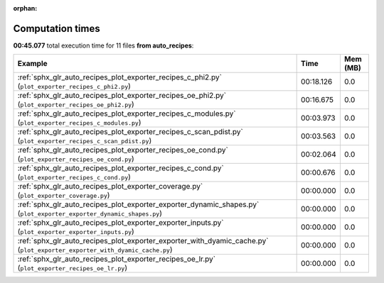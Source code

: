 
:orphan:

.. _sphx_glr_auto_recipes_sg_execution_times:


Computation times
=================
**00:45.077** total execution time for 11 files **from auto_recipes**:

.. container::

  .. raw:: html

    <style scoped>
    <link href="https://cdnjs.cloudflare.com/ajax/libs/twitter-bootstrap/5.3.0/css/bootstrap.min.css" rel="stylesheet" />
    <link href="https://cdn.datatables.net/1.13.6/css/dataTables.bootstrap5.min.css" rel="stylesheet" />
    </style>
    <script src="https://code.jquery.com/jquery-3.7.0.js"></script>
    <script src="https://cdn.datatables.net/1.13.6/js/jquery.dataTables.min.js"></script>
    <script src="https://cdn.datatables.net/1.13.6/js/dataTables.bootstrap5.min.js"></script>
    <script type="text/javascript" class="init">
    $(document).ready( function () {
        $('table.sg-datatable').DataTable({order: [[1, 'desc']]});
    } );
    </script>

  .. list-table::
   :header-rows: 1
   :class: table table-striped sg-datatable

   * - Example
     - Time
     - Mem (MB)
   * - :ref:`sphx_glr_auto_recipes_plot_exporter_recipes_c_phi2.py` (``plot_exporter_recipes_c_phi2.py``)
     - 00:18.126
     - 0.0
   * - :ref:`sphx_glr_auto_recipes_plot_exporter_recipes_oe_phi2.py` (``plot_exporter_recipes_oe_phi2.py``)
     - 00:16.675
     - 0.0
   * - :ref:`sphx_glr_auto_recipes_plot_exporter_recipes_c_modules.py` (``plot_exporter_recipes_c_modules.py``)
     - 00:03.973
     - 0.0
   * - :ref:`sphx_glr_auto_recipes_plot_exporter_recipes_c_scan_pdist.py` (``plot_exporter_recipes_c_scan_pdist.py``)
     - 00:03.563
     - 0.0
   * - :ref:`sphx_glr_auto_recipes_plot_exporter_recipes_oe_cond.py` (``plot_exporter_recipes_oe_cond.py``)
     - 00:02.064
     - 0.0
   * - :ref:`sphx_glr_auto_recipes_plot_exporter_recipes_c_cond.py` (``plot_exporter_recipes_c_cond.py``)
     - 00:00.676
     - 0.0
   * - :ref:`sphx_glr_auto_recipes_plot_exporter_coverage.py` (``plot_exporter_coverage.py``)
     - 00:00.000
     - 0.0
   * - :ref:`sphx_glr_auto_recipes_plot_exporter_exporter_dynamic_shapes.py` (``plot_exporter_exporter_dynamic_shapes.py``)
     - 00:00.000
     - 0.0
   * - :ref:`sphx_glr_auto_recipes_plot_exporter_exporter_inputs.py` (``plot_exporter_exporter_inputs.py``)
     - 00:00.000
     - 0.0
   * - :ref:`sphx_glr_auto_recipes_plot_exporter_exporter_with_dyamic_cache.py` (``plot_exporter_exporter_with_dyamic_cache.py``)
     - 00:00.000
     - 0.0
   * - :ref:`sphx_glr_auto_recipes_plot_exporter_recipes_oe_lr.py` (``plot_exporter_recipes_oe_lr.py``)
     - 00:00.000
     - 0.0
